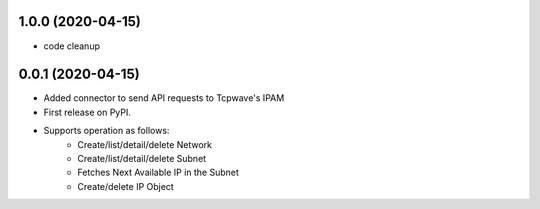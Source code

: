 1.0.0 (2020-04-15)
---------------------
* code cleanup

0.0.1 (2020-04-15)
---------------------
* Added connector to send API requests to Tcpwave's IPAM
* First release on PyPI.
* Supports operation as follows:
    * Create/list/detail/delete Network
    * Create/list/detail/delete Subnet
    * Fetches Next Available IP in the Subnet
    * Create/delete IP Object